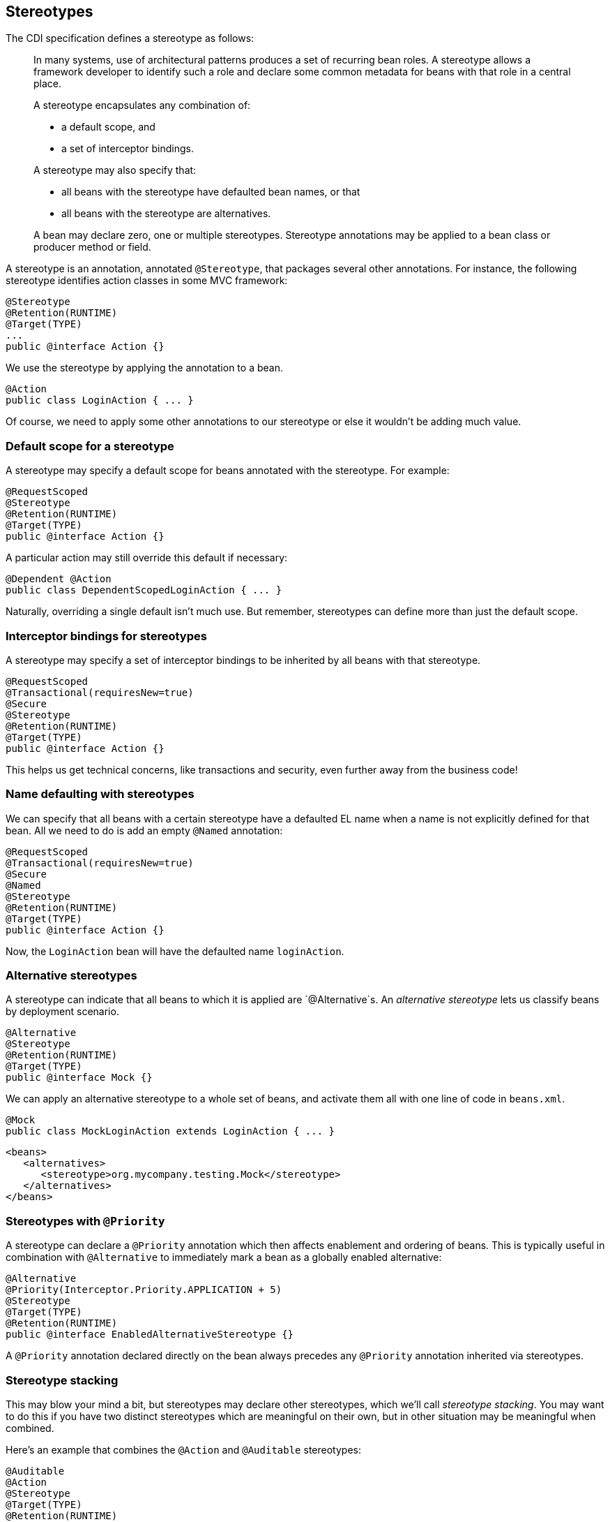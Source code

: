 ifdef::generate-index-link[]
link:index.html[Weld {weldVersion} - CDI Reference Implementation]
endif::[]

[[stereotypes]]
== Stereotypes

The CDI specification defines a stereotype as follows:

______________________________________________________________________________________________________________________________________________________________________________________________________________________________________
In many systems, use of architectural patterns produces a set of
recurring bean roles. A stereotype allows a framework developer to
identify such a role and declare some common metadata for beans with
that role in a central place.

A stereotype encapsulates any combination of:

* a default scope, and
* a set of interceptor bindings.

A stereotype may also specify that:

* all beans with the stereotype have defaulted bean names, or that
* all beans with the stereotype are alternatives.

A bean may declare zero, one or multiple stereotypes. Stereotype
annotations may be applied to a bean class or producer method or field.
______________________________________________________________________________________________________________________________________________________________________________________________________________________________________

A stereotype is an annotation, annotated `@Stereotype`, that packages
several other annotations. For instance, the following stereotype
identifies action classes in some MVC framework:

[source.JAVA, java]
---------------------------
@Stereotype
@Retention(RUNTIME)
@Target(TYPE)
...
public @interface Action {}
---------------------------

We use the stereotype by applying the annotation to a bean.

[source.JAVA, java]
--------------------------------
@Action
public class LoginAction { ... }
--------------------------------

Of course, we need to apply some other annotations to our stereotype or
else it wouldn't be adding much value.

=== Default scope for a stereotype

A stereotype may specify a default scope for beans annotated with the
stereotype. For example:

[source.JAVA, java]
---------------------------
@RequestScoped
@Stereotype
@Retention(RUNTIME)
@Target(TYPE)
public @interface Action {}
---------------------------

A particular action may still override this default if necessary:

[source.JAVA, java]
-----------------------------------------------
@Dependent @Action
public class DependentScopedLoginAction { ... }
-----------------------------------------------

Naturally, overriding a single default isn't much use. But remember,
stereotypes can define more than just the default scope.

=== Interceptor bindings for stereotypes

A stereotype may specify a set of interceptor bindings to be inherited
by all beans with that stereotype.

[source.JAVA, java]
--------------------------------
@RequestScoped
@Transactional(requiresNew=true)
@Secure
@Stereotype
@Retention(RUNTIME)
@Target(TYPE)
public @interface Action {}
--------------------------------

This helps us get technical concerns, like transactions and security,
even further away from the business code!

=== Name defaulting with stereotypes

We can specify that all beans with a certain stereotype have a defaulted
EL name when a name is not explicitly defined for that bean. All we need
to do is add an empty `@Named` annotation:

[source.JAVA, java]
--------------------------------
@RequestScoped
@Transactional(requiresNew=true)
@Secure
@Named
@Stereotype
@Retention(RUNTIME)
@Target(TYPE)
public @interface Action {}
--------------------------------

Now, the `LoginAction` bean will have the defaulted name `loginAction`.

=== Alternative stereotypes

A stereotype can indicate that all beans to which it is applied are
`@Alternative`s. An _alternative stereotype_ lets us classify beans by
deployment scenario.

[source.JAVA, java]
-------------------------
@Alternative
@Stereotype
@Retention(RUNTIME)
@Target(TYPE)
public @interface Mock {}
-------------------------

We can apply an alternative stereotype to a whole set of beans, and
activate them all with one line of code in `beans.xml`.

[source.JAVA, java]
--------------------------------------------------------
@Mock
public class MockLoginAction extends LoginAction { ... }
--------------------------------------------------------

[source.XML, xml]
---------------------------------------------------------
<beans>
   <alternatives>
      <stereotype>org.mycompany.testing.Mock</stereotype>
   </alternatives>
</beans>
---------------------------------------------------------

=== Stereotypes with `@Priority`

A stereotype can declare a `@Priority` annotation which then affects enablement and ordering of beans.
This is typically useful in combination with `@Alternative` to immediately mark a bean as a globally enabled alternative:

[source.JAVA, java]
------------------------------------
@Alternative
@Priority(Interceptor.Priority.APPLICATION + 5)
@Stereotype
@Target(TYPE)
@Retention(RUNTIME)
public @interface EnabledAlternativeStereotype {}
------------------------------------

A `@Priority` annotation declared directly on the bean always precedes any `@Priority` annotation inherited via stereotypes.

=== Stereotype stacking

This may blow your mind a bit, but stereotypes may declare other
stereotypes, which we'll call _stereotype stacking_. You may want to do
this if you have two distinct stereotypes which are meaningful on their
own, but in other situation may be meaningful when combined.

Here's an example that combines the `@Action` and `@Auditable`
stereotypes:

[source.JAVA, java]
------------------------------------
@Auditable
@Action
@Stereotype
@Target(TYPE)
@Retention(RUNTIME)
public @interface AuditableAction {}
------------------------------------

=== Built-in stereotypes

CDI defines one standard stereotype, `@Model`, which is expected to be
used frequently in web applications:

[source.JAVA, java]
-------------------------------
@Named
@RequestScoped
@Stereotype
@Target({TYPE, METHOD, FIELD})
@Retention(RUNTIME)
public @interface Model {}
-------------------------------

Instead of using JSF managed beans, just annotate a bean `@Model`, and
use it directly in your JSF view!
